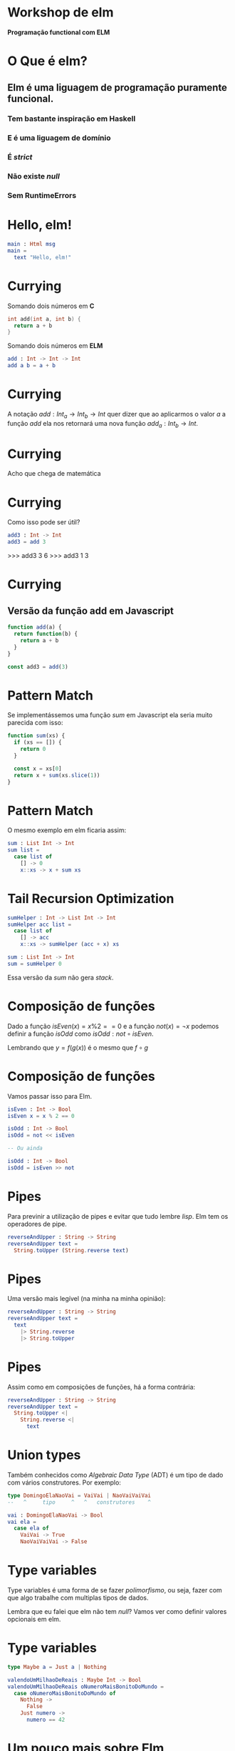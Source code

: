 * Workshop de elm


#+CAPTION: The elm logo
#+ATTR_ORG: :width 500
                    [[./logo.png]]

              *Programação functional com ELM*
* O Que é elm?
** Elm é uma liguagem de programação puramente funcional.
*** Tem bastante inspiração em Haskell
*** E é uma liguagem de domínio
*** É /strict/
*** Não existe /null/
*** Sem *RuntimeErrors*

* Hello, elm!

#+NAME: hello.elm
#+BEGIN_SRC elm
main : Html msg
main = 
  text "Hello, elm!"
#+END_SRC

* Currying

Somando dois números em *C*
#+BEGIN_SRC c
int add(int a, int b) {
  return a + b
}
#+END_SRC

Somando dois números em *ELM*
#+BEGIN_SRC elm
add : Int -> Int -> Int
add a b = a + b
#+END_SRC

* Currying

A notação $add: Int_a\to Int_b\to Int$ quer dizer que
ao aplicarmos o valor $a$ a função $add$ ela nos
retornará uma nova função $add_a: Int_b\to Int$.

* Currying

[[./nazare.jpg]]

Acho que chega de matemática

* Currying

Como isso pode ser útil?

#+BEGIN_SRC elm :results values
add3 : Int -> Int
add3 = add 3
#+END_SRC

#+BEGIN_EXAMPLE elm
>>> add3 3
6
>>> add3 1
3
#+END_EXAMPLE

* Currying
** Versão da função add em Javascript

#+BEGIN_SRC javascript
function add(a) {
  return function(b) {
    return a + b
  }
}

const add3 = add(3)
#+END_SRC
* Pattern Match

Se implementássemos uma função $sum$ em Javascript ela
seria muito parecida com isso:

#+BEGIN_SRC javascript
function sum(xs) {
  if (xs == []) {
    return 0
  }

  const x = xs[0]
  return x + sum(xs.slice(1))
}
#+END_SRC

* Pattern Match

O mesmo exemplo em elm ficaria assim:

#+BEGIN_SRC elm
sum : List Int -> Int
sum list =
  case list of
    [] -> 0
    x::xs -> x + sum xs
#+END_SRC

* Tail Recursion Optimization 

#+BEGIN_SRC elm
sumHelper : Int -> List Int -> Int
sumHelper acc list = 
  case list of
    [] -> acc
    x::xs -> sumHelper (acc + x) xs

sum : List Int -> Int
sum = sumHelper 0
#+END_SRC

Essa versão da $sum$ não gera /stack/.

* Composição de funções

Dado a função $isEven(x) = x \% 2 == 0$ e a
função $not(x) = \neg x$ podemos definir a função
$isOdd$ como $isOdd : not \circ isEven$.

Lembrando que $y = f(g(x))$ é o mesmo que $f \circ g$

* Composição de funções

Vamos passar isso para Elm.

#+BEGIN_SRC elm
isEven : Int -> Bool
isEven x = x % 2 == 0

isOdd : Int -> Bool
isOdd = not << isEven

-- Ou ainda

isOdd : Int -> Bool
isOdd = isEven >> not
#+END_SRC


* Pipes

Para previnir a utilização de pipes e evitar que tudo
lembre /lisp/. Elm tem os operadores de pipe.

#+BEGIN_SRC elm
  reverseAndUpper : String -> String
  reverseAndUpper text =
    String.toUpper (String.reverse text)
#+END_SRC

* Pipes

Uma versão mais legível (na minha na minha opinião):

#+BEGIN_SRC elm
  reverseAndUpper : String -> String
  reverseAndUpper text =
    text
      |> String.reverse
      |> String.toUpper
#+END_SRC

* Pipes

Assim como em composições de funções, há a forma contrária:

#+BEGIN_SRC elm
  reverseAndUpper : String -> String
  reverseAndUpper text =
    String.toUpper <|
      String.reverse <|
        text
#+END_SRC

* Union types

Também conhecidos como /Algebraic Data Type/ (ADT) é um tipo
de dado com vários construtores. Por exemplo:

#+BEGIN_SRC elm
type DomingoElaNaoVai = VaiVai | NaoVaiVaiVai
--   ^     tipo     ^   ^   construtores    ^

vai : DomingoElaNaoVai -> Bool
vai ela =
  case ela of
    VaiVai -> True
    NaoVaiVaiVai -> False
#+END_SRC

* Type variables

Type variables é uma forma de se fazer /polimorfismo/,
ou seja, fazer com que algo trabalhe com multiplas
tipos de dados.

Lembra que eu falei que elm não tem /null/? Vamos
ver como definir valores opcionais em elm.

* Type variables

#+BEGIN_SRC elm
type Maybe a = Just a | Nothing

valendoUmMilhaoDeReais : Maybe Int -> Bool
valendoUmMilhaoDeReais oNumeroMaisBonitoDoMundo =
  case oNumeroMaisBonitoDoMundo of
    Nothing ->
      False
    Just numero -> 
      numero == 42
#+END_SRC

* Um pouco mais sobre Elm
** Reduce

#+BEGIN_EXAMPLE elm
>>> List.foldl (+) [1, 2, 3]
6
>>> List.foldr (::) [] [1, 2, 3]
[3, 2, 1]
#+END_EXAMPLE

* Um pouco mais sobre Elm
** Map

#+BEGIN_EXAMPLE elm
>>> List.map not [True, False, True]
[False, True, False]
#+END_EXAMPLE

* Um pouco mais sobre Elm
** Filter

#+BEGIN_EXAMPLE elm
>>> List.filter isEven [1, 2, 3]
[2]
#+END_EXAMPLE
